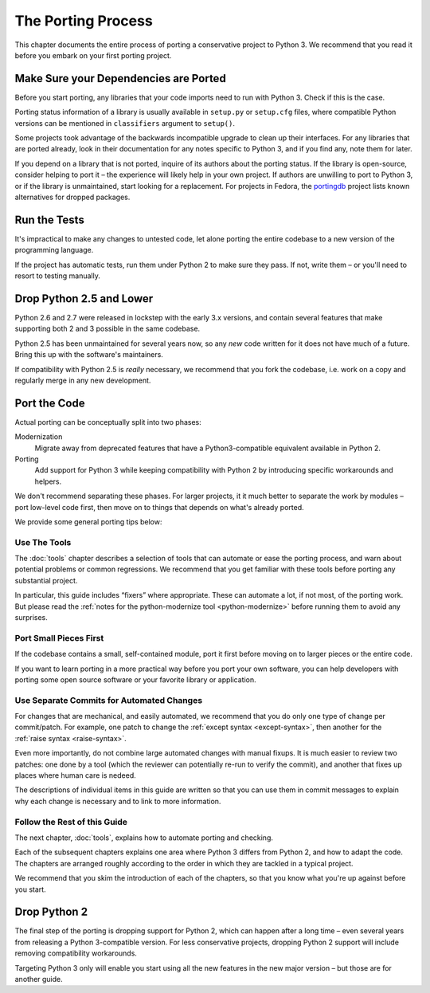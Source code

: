 The Porting Process
===================

This chapter documents the entire process of porting a conservative project
to Python 3.
We recommend that you read it before you embark on your first porting project.


.. index:: dependencies

Make Sure your Dependencies are Ported
~~~~~~~~~~~~~~~~~~~~~~~~~~~~~~~~~~~~~~

Before you start porting, any libraries that your code imports need to run
with Python 3.
Check if this is the case.

Porting status information of a library is usually available in ``setup.py`` or
``setup.cfg`` files, where compatible Python versions can be mentioned in
``classifiers`` argument to ``setup()``.

Some projects took advantage of the backwards incompatible upgrade to clean
up their interfaces.
For any libraries that are ported already, look in their documentation for
any notes specific to Python 3, and if you find any, note them for later.

If you depend on a library that is not ported, inquire of its authors about
the porting status.
If the library is open-source, consider helping to port it – the experience
will likely help in your own project.
If authors are unwilling to port to Python 3, or if the library is
unmaintained, start looking for a replacement.
For projects in Fedora, the `portingdb`_ project lists known alternatives
for dropped packages.

.. _portingdb: https://fedora.portingdb.xyz


.. index:: tests

Run the Tests
~~~~~~~~~~~~~

It's impractical to make any changes to untested code, let alone porting
the entire codebase to a new version of the programming language.

If the project has automatic tests, run them under Python 2 to make sure
they pass.
If not, write them – or you'll need to resort to testing manually.


.. index:: Python 2.5

Drop Python 2.5 and Lower
~~~~~~~~~~~~~~~~~~~~~~~~~

Python 2.6 and 2.7 were released in lockstep with the early 3.x versions,
and contain several features that make supporting both 2 and 3
possible in the same codebase.

Python 2.5 has been unmaintained for several years now, so any *new* code
written for it does not have much of a future.
Bring this up with the software's maintainers.

If compatibility with Python 2.5 is *really* necessary, we recommend that
you fork the codebase, i.e. work on a copy and regularly merge in any
new development.


.. index:: porting process

Port the Code
~~~~~~~~~~~~~

Actual porting can be conceptually split into two phases:

Modernization
    Migrate away from deprecated features that have a Python3-compatible
    equivalent available in Python 2.

Porting
    Add support for Python 3 while keeping compatibility with Python 2
    by introducing specific workarounds and helpers.

We don't recommend separating these phases. For larger projects,
it it much better to separate the work by modules – port low-level
code first, then move on to things that depends on what's already ported.

We provide some general porting tips below:


Use The Tools
.............

The :doc:`tools` chapter describes a selection of tools that can automate or
ease the porting process, and warn about potential problems or common
regressions.
We recommend that you get familiar with these tools before porting any
substantial project.

In particular, this guide includes “fixers” where appropriate.
These can automate a lot, if not most, of the porting work.
But please read the
:ref:`notes for the python-modernize tool <python-modernize>` before running
them to avoid any surprises.


Port Small Pieces First
.......................

If the codebase contains a small, self-contained module, port it first
before moving on to larger pieces or the entire code.

If you want to learn porting in a more practical way before you port your
own software, you can help developers with porting some open source software
or your favorite library or application.


Use Separate Commits for Automated Changes
..........................................

For changes that are mechanical, and easily automated, we recommend that
you do only one type of change per commit/patch.
For example, one patch to change the :ref:`except syntax <except-syntax>`,
then another for the :ref:`raise syntax <raise-syntax>`.

Even more importantly, do not combine large automated changes with manual
fixups.
It is much easier to review two patches: one done by a tool (which the
reviewer can potentially re-run to verify the commit), and another that
fixes up places where human care is nedeed.

The descriptions of individual items in this guide are written so that you
can use them in commit messages to explain why each change is necessary
and to link to more information.


Follow the Rest of this Guide
.............................

The next chapter, :doc:`tools`, explains how to automate porting and checking.

Each of the subsequent chapters explains one area where Python 3 differs from
Python 2, and how to adapt the code.
The chapters are arranged roughly according to the order in which they are
tackled in a typical project.

We recommend that you skim the introduction of each of the chapters,
so that you know what you're up against before you start.


.. index:: dropping Python 2

Drop Python 2
~~~~~~~~~~~~~

The final step of the porting is dropping support for Python 2, which
can happen after a long time – even several years from releasing a
Python 3-compatible version.
For less conservative projects, dropping Python 2 support will include
removing compatibility workarounds.

Targeting Python 3 only will enable you start using all the new
features in the new major version – but those are for another guide.
